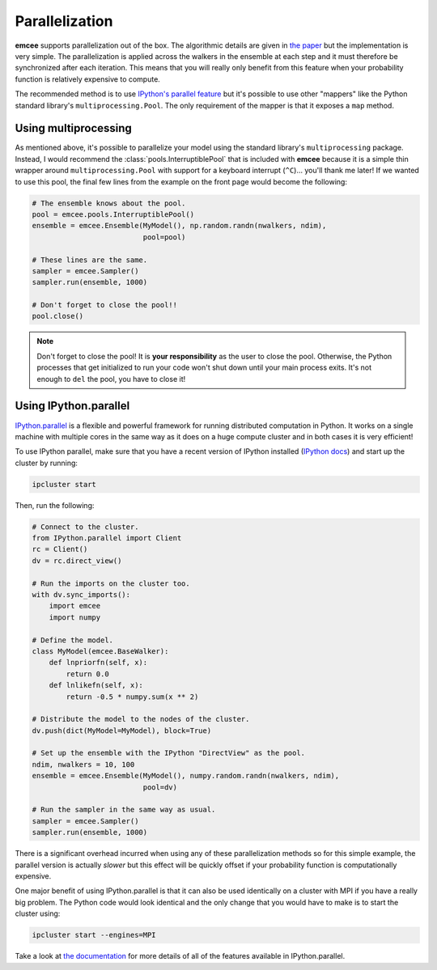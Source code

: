 .. _parallel:

.. module:: emcee

Parallelization
===============

**emcee** supports parallelization out of the box. The algorithmic details are
given in `the paper <http://arxiv.org/abs/1202.3665>`_ but the implementation
is very simple. The parallelization is applied across the walkers in the
ensemble at each step and it must therefore be synchronized after each
iteration. This means that you will really only benefit from this feature when
your probability function is relatively expensive to compute.

The recommended method is to use `IPython's parallel feature
<http://ipython.org/ipython-doc/dev/parallel/>`_ but it's possible to use
other "mappers" like the Python standard library's ``multiprocessing.Pool``.
The only requirement of the mapper is that it exposes a ``map`` method.


Using multiprocessing
---------------------

As mentioned above, it's possible to parallelize your model using the standard
library's ``multiprocessing`` package. Instead, I would recommend the
:class:`pools.InterruptiblePool` that is included with **emcee** because it is
a simple thin wrapper around ``multiprocessing.Pool`` with support for a
keyboard interrupt (``^C``)… you'll thank me later! If we wanted to use this
pool, the final few lines from the example on the front page would become the
following:

.. code-block:: python

    # The ensemble knows about the pool.
    pool = emcee.pools.InterruptiblePool()
    ensemble = emcee.Ensemble(MyModel(), np.random.randn(nwalkers, ndim),
                              pool=pool)

    # These lines are the same.
    sampler = emcee.Sampler()
    sampler.run(ensemble, 1000)

    # Don't forget to close the pool!!
    pool.close()

.. note:: Don't forget to close the pool! It is **your responsibility** as the
          user to close the pool. Otherwise, the Python processes that get
          initialized to run your code won't shut down until your main process
          exits. It's not enough to ``del`` the pool, you have to close it!


Using IPython.parallel
----------------------

`IPython.parallel <http://ipython.org/ipython-doc/dev/parallel/>`_ is a
flexible and powerful framework for running distributed computation in Python.
It works on a single machine with multiple cores in the same way as it does on
a huge compute cluster and in both cases it is very efficient!

To use IPython parallel, make sure that you have a recent version of IPython
installed (`IPython docs <http://ipython.org/>`_) and start up the cluster
by running:

.. code-block:: bash

    ipcluster start

Then, run the following:

.. code-block:: python

    # Connect to the cluster.
    from IPython.parallel import Client
    rc = Client()
    dv = rc.direct_view()

    # Run the imports on the cluster too.
    with dv.sync_imports():
        import emcee
        import numpy

    # Define the model.
    class MyModel(emcee.BaseWalker):
        def lnpriorfn(self, x):
            return 0.0
        def lnlikefn(self, x):
            return -0.5 * numpy.sum(x ** 2)

    # Distribute the model to the nodes of the cluster.
    dv.push(dict(MyModel=MyModel), block=True)

    # Set up the ensemble with the IPython "DirectView" as the pool.
    ndim, nwalkers = 10, 100
    ensemble = emcee.Ensemble(MyModel(), numpy.random.randn(nwalkers, ndim),
                              pool=dv)

    # Run the sampler in the same way as usual.
    sampler = emcee.Sampler()
    sampler.run(ensemble, 1000)

There is a significant overhead incurred when using any of these
parallelization methods so for this simple example, the parallel version is
actually *slower* but this effect will be quickly offset if your probability
function is computationally expensive.

One major benefit of using IPython.parallel is that it can also be used
identically on a cluster with MPI if you have a really big problem. The Python
code would look identical and the only change that you would have to make is
to start the cluster using:

.. code-block:: bash

    ipcluster start --engines=MPI

Take a look at `the documentation
<http://ipython.org/ipython-doc/dev/parallel/>`_ for more details of all of
the features available in IPython.parallel.
